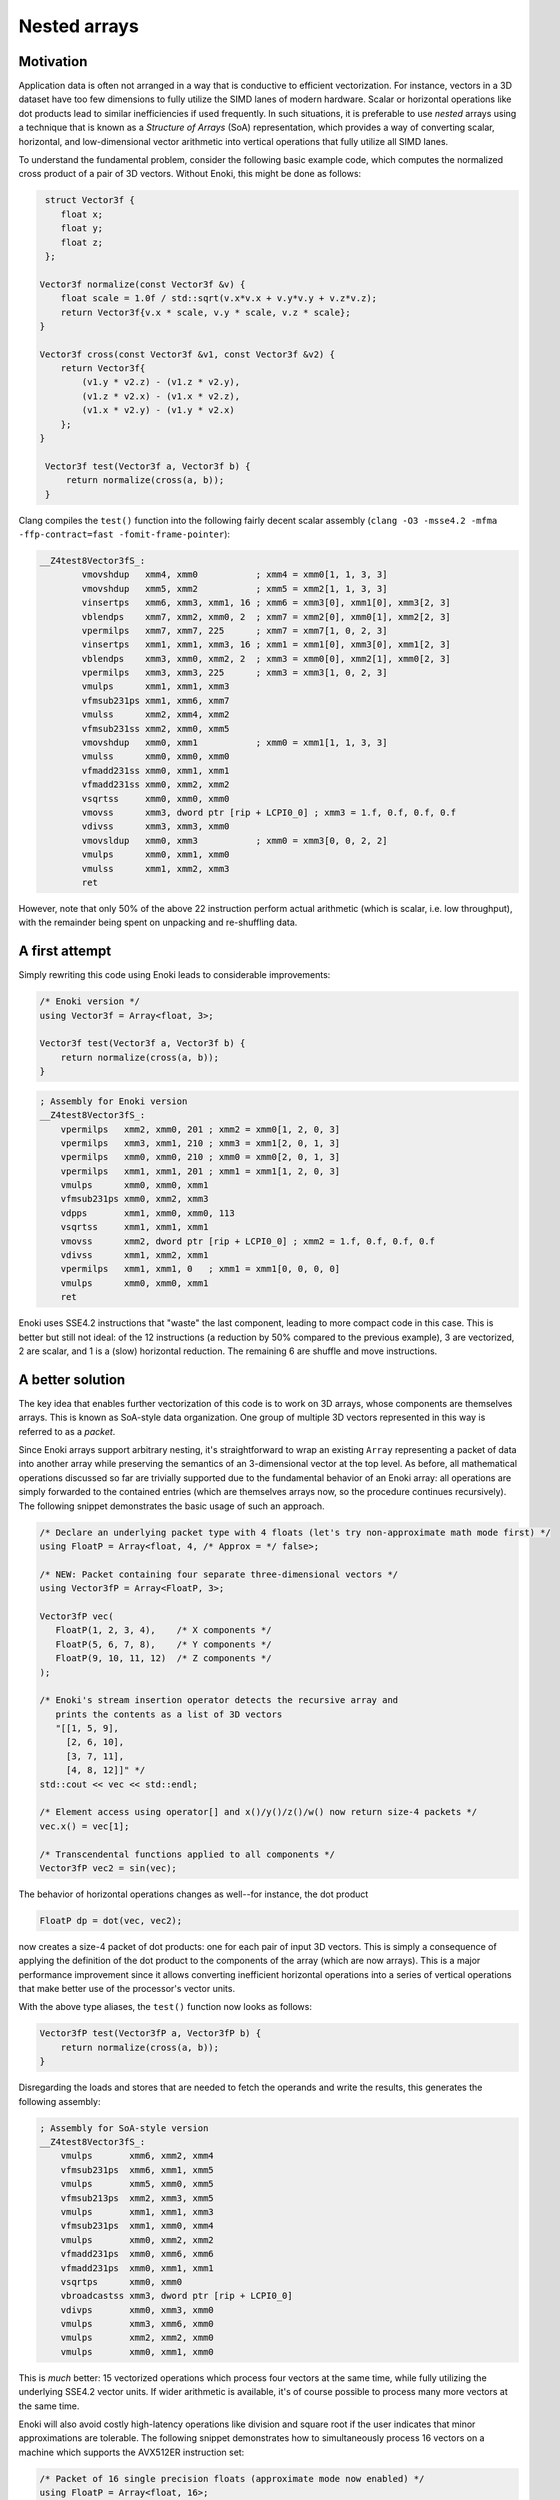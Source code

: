 Nested arrays
=============

Motivation
----------

Application data is often not arranged in a way that is conductive to
efficient vectorization. For instance, vectors in a 3D dataset have too few
dimensions to fully utilize the SIMD lanes of modern hardware. Scalar or
horizontal operations like dot products lead to similar inefficiencies if
used frequently. In such situations, it is preferable to use *nested* arrays
using a technique that is known as a *Structure of Arrays* (SoA)
representation, which provides a way of converting scalar, horizontal, and
low-dimensional vector arithmetic into vertical operations that fully
utilize all SIMD lanes.

To understand the fundamental problem, consider the following basic example
code, which computes the normalized cross product of a pair of 3D vectors.
Without Enoki, this might be done as follows:

.. code-block:: cpp

    struct Vector3f {
       float x;
       float y;
       float z;
    };

   Vector3f normalize(const Vector3f &v) {
       float scale = 1.0f / std::sqrt(v.x*v.x + v.y*v.y + v.z*v.z);
       return Vector3f{v.x * scale, v.y * scale, v.z * scale};
   }

   Vector3f cross(const Vector3f &v1, const Vector3f &v2) {
       return Vector3f{
           (v1.y * v2.z) - (v1.z * v2.y),
           (v1.z * v2.x) - (v1.x * v2.z),
           (v1.x * v2.y) - (v1.y * v2.x)
       };
   }

    Vector3f test(Vector3f a, Vector3f b) {
        return normalize(cross(a, b));
    }

Clang compiles the ``test()`` function into the following fairly decent scalar
assembly (``clang -O3 -msse4.2 -mfma -ffp-contract=fast -fomit-frame-pointer``):

.. code-block:: nasm

    __Z4test8Vector3fS_:
            vmovshdup   xmm4, xmm0           ; xmm4 = xmm0[1, 1, 3, 3]
            vmovshdup   xmm5, xmm2           ; xmm5 = xmm2[1, 1, 3, 3]
            vinsertps   xmm6, xmm3, xmm1, 16 ; xmm6 = xmm3[0], xmm1[0], xmm3[2, 3]
            vblendps    xmm7, xmm2, xmm0, 2  ; xmm7 = xmm2[0], xmm0[1], xmm2[2, 3]
            vpermilps   xmm7, xmm7, 225      ; xmm7 = xmm7[1, 0, 2, 3]
            vinsertps   xmm1, xmm1, xmm3, 16 ; xmm1 = xmm1[0], xmm3[0], xmm1[2, 3]
            vblendps    xmm3, xmm0, xmm2, 2  ; xmm3 = xmm0[0], xmm2[1], xmm0[2, 3]
            vpermilps   xmm3, xmm3, 225      ; xmm3 = xmm3[1, 0, 2, 3]
            vmulps      xmm1, xmm1, xmm3
            vfmsub231ps xmm1, xmm6, xmm7
            vmulss      xmm2, xmm4, xmm2
            vfmsub231ss xmm2, xmm0, xmm5
            vmovshdup   xmm0, xmm1           ; xmm0 = xmm1[1, 1, 3, 3]
            vmulss      xmm0, xmm0, xmm0
            vfmadd231ss xmm0, xmm1, xmm1
            vfmadd231ss xmm0, xmm2, xmm2
            vsqrtss     xmm0, xmm0, xmm0
            vmovss      xmm3, dword ptr [rip + LCPI0_0] ; xmm3 = 1.f, 0.f, 0.f, 0.f
            vdivss      xmm3, xmm3, xmm0
            vmovsldup   xmm0, xmm3           ; xmm0 = xmm3[0, 0, 2, 2]
            vmulps      xmm0, xmm1, xmm0
            vmulss      xmm1, xmm2, xmm3
            ret

However, note that only 50% of the above 22 instruction perform actual
arithmetic (which is scalar, i.e. low throughput), with the remainder being
spent on unpacking and re-shuffling data.

A first attempt
---------------

Simply rewriting this code using Enoki leads to considerable improvements:

.. code-block:: cpp

    /* Enoki version */
    using Vector3f = Array<float, 3>;

    Vector3f test(Vector3f a, Vector3f b) {
        return normalize(cross(a, b));
    }

.. code-block:: nasm

    ; Assembly for Enoki version
    __Z4test8Vector3fS_:
        vpermilps   xmm2, xmm0, 201 ; xmm2 = xmm0[1, 2, 0, 3]
        vpermilps   xmm3, xmm1, 210 ; xmm3 = xmm1[2, 0, 1, 3]
        vpermilps   xmm0, xmm0, 210 ; xmm0 = xmm0[2, 0, 1, 3]
        vpermilps   xmm1, xmm1, 201 ; xmm1 = xmm1[1, 2, 0, 3]
        vmulps      xmm0, xmm0, xmm1
        vfmsub231ps xmm0, xmm2, xmm3
        vdpps       xmm1, xmm0, xmm0, 113
        vsqrtss     xmm1, xmm1, xmm1
        vmovss      xmm2, dword ptr [rip + LCPI0_0] ; xmm2 = 1.f, 0.f, 0.f, 0.f
        vdivss      xmm1, xmm2, xmm1
        vpermilps   xmm1, xmm1, 0   ; xmm1 = xmm1[0, 0, 0, 0]
        vmulps      xmm0, xmm0, xmm1
        ret

Enoki uses SSE4.2 instructions that "waste" the last component, leading to more
compact code in this case. This is better but still not ideal: of the 12
instructions (a reduction by 50% compared to the previous example), 3 are
vectorized, 2 are scalar, and 1 is a (slow) horizontal reduction. The remaining
6 are shuffle and move instructions.

A better solution
-----------------

The key idea that enables further vectorization of this code is to work on 3D
arrays, whose components are themselves arrays. This is known as SoA-style data
organization. One group of multiple 3D vectors represented in this way is
referred to as a *packet*.

.. image:: nested-01.svg
    :width: 400px
    :align: center

Since Enoki arrays support arbitrary nesting, it's straightforward to wrap an
existing ``Array`` representing a packet of data into another array while
preserving the semantics of an 3-dimensional vector at the top level. As
before, all mathematical operations discussed so far are trivially supported
due to the fundamental behavior of an Enoki array: all operations are simply
forwarded to the contained entries (which are themselves arrays now, so the
procedure continues recursively). The following snippet demonstrates the basic
usage of such an approach.

.. code-block:: cpp

    /* Declare an underlying packet type with 4 floats (let's try non-approximate math mode first) */
    using FloatP = Array<float, 4, /* Approx = */ false>;

    /* NEW: Packet containing four separate three-dimensional vectors */
    using Vector3fP = Array<FloatP, 3>;

    Vector3fP vec(
       FloatP(1, 2, 3, 4),    /* X components */
       FloatP(5, 6, 7, 8),    /* Y components */
       FloatP(9, 10, 11, 12)  /* Z components */
    );

    /* Enoki's stream insertion operator detects the recursive array and
       prints the contents as a list of 3D vectors
       "[[1, 5, 9],
         [2, 6, 10],
         [3, 7, 11],
         [4, 8, 12]]" */
    std::cout << vec << std::endl;

    /* Element access using operator[] and x()/y()/z()/w() now return size-4 packets */
    vec.x() = vec[1];

    /* Transcendental functions applied to all components */
    Vector3fP vec2 = sin(vec);

The behavior of horizontal operations changes as well--for instance, the dot
product

.. code-block:: cpp

    FloatP dp = dot(vec, vec2);

now creates a size-4 packet of dot products: one for each pair of input 3D
vectors. This is simply a consequence of applying the definition of the dot
product to the components of the array (which are now arrays). This is a major
performance improvement since it allows converting inefficient horizontal
operations into a series of vertical operations that make better use of the
processor's vector units.

.. image:: nested-02.svg
    :width: 600px
    :align: center

With the above type aliases, the ``test()`` function now looks as
follows:

.. code-block:: cpp

    Vector3fP test(Vector3fP a, Vector3fP b) {
        return normalize(cross(a, b));
    }

Disregarding the loads and stores that are needed to fetch the operands and
write the results, this generates the following assembly:

.. code-block:: nasm

    ; Assembly for SoA-style version
    __Z4test8Vector3fS_:
        vmulps       xmm6, xmm2, xmm4
        vfmsub231ps  xmm6, xmm1, xmm5
        vmulps       xmm5, xmm0, xmm5
        vfmsub213ps  xmm2, xmm3, xmm5
        vmulps       xmm1, xmm1, xmm3
        vfmsub231ps  xmm1, xmm0, xmm4
        vmulps       xmm0, xmm2, xmm2
        vfmadd231ps  xmm0, xmm6, xmm6
        vfmadd231ps  xmm0, xmm1, xmm1
        vsqrtps      xmm0, xmm0
        vbroadcastss xmm3, dword ptr [rip + LCPI0_0]
        vdivps       xmm0, xmm3, xmm0
        vmulps       xmm3, xmm6, xmm0
        vmulps       xmm2, xmm2, xmm0
        vmulps       xmm0, xmm1, xmm0

This is *much* better: 15 vectorized operations which process four vectors at
the same time, while fully utilizing the underlying SSE4.2 vector units. If
wider arithmetic is available, it's of course possible to process many more
vectors at the same time.

Enoki will also avoid costly high-latency operations like division and square
root if the user indicates that minor approximations are tolerable. The
following snippet demonstrates how to simultaneously process 16 vectors on a
machine which supports the AVX512ER instruction set:

.. code-block:: cpp

    /* Packet of 16 single precision floats (approximate mode now enabled) */
    using FloatP = Array<float, 16>;

    /* Packet of 16 3D vectors */
    using Vector3fP = Vector<FloatP, 3>;

    Vector3fP test(Vector3fP a, Vector3fP b) {
        return normalize(cross(a, b));
    }

.. code-block:: nasm

    ; Assembly for AVX512ER SoA-style version
    __Z4test8Vector3fS_:
        vmulps       zmm6, zmm2, zmm4
        vfmsub231ps  zmm6, zmm1, zmm5
        vmulps       zmm5, zmm0, zmm5
        vfmsub213ps  zmm2, zmm3, zmm5
        vmulps       zmm1, zmm1, zmm3
        vfmsub231ps  zmm1, zmm0, zmm4
        vmulps       zmm0, zmm2, zmm2
        vfmadd231ps  zmm0, zmm6, zmm6
        vfmadd231ps  zmm0, zmm1, zmm1
        vrsqrt28ps   zmm0, zmm0        ; <-- Fast reciprocal square root instruction
        vmulps       zmm3, zmm6, zmm0
        vmulps       zmm2, zmm2, zmm0
        vmulps       zmm0, zmm1, zmm0

Note that it can be advantageous to use an integer multiple of the system's
SIMD width (e.g. :math:`2\times`) to further increase the amount of arithmetic
that occurs between memory accesses. In the above example, Enoki would then
unroll every 32x-wide operation into a pair of 16x-wide AVX512 instructions.

Nested horizontal operations
----------------------------

It was mentioned earlier that horizontal operations involving nested arrays
return arrays instead of scalars (the same is also true for horizontal mask
operations such as :cpp:func:`any`).

Sometimes this is not desirable, and Enoki thus also provides nested versions
all of horizontal operations that can be accessed via the ``_nested`` suffix.
These functions recursively apply horizontal reductions until the result ceases
to be an array. For instance, the following function ensures that no element of
a packet of 3-vectors contains a *Not-a-Number* floating point value.

.. code-block:: cpp

    bool check(Vector3fP x) {
        return none_nested(isnan(x));
    }
